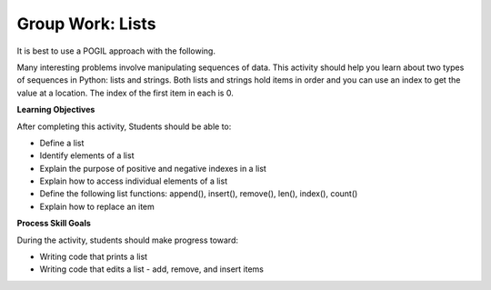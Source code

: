 Group Work: Lists
--------------------------------------------------------

It is best to use a POGIL approach with the following.

Many interesting problems involve manipulating sequences of data.  This
activity should help you learn about two types of sequences in Python:
lists and strings. Both lists and strings hold items in order and you can use an index
to get the value at a location.  The index of the first item in each is 0.

**Learning Objectives**

After completing this activity, Students should be able to:

* Define a list
* Identify elements of a list
* Explain the purpose of positive and negative indexes in a list
* Explain how to access individual elements of a list
* Define the following list functions: append(), insert(), remove(), len(), index(), count()
* Explain how to replace an item

**Process Skill Goals**

During the activity, students should make progress toward:

* Writing code that prints a list
* Writing code that edits a list - add, remove, and insert items

.. activecode:: list_methods_digit
    :caption: list methods examples

    Edit the code below to answer the following questions.
    ~~~~
    digits = [1, 2, 0, 5, 4, 3, 6, 9, 8, 7]
    media = ["facebook", "twitter", "instagram", "snapchat"]
    studentData = [['Ethan', 13], ['Ashley', 14], ['Jalen', 12], ['Avery', 13]]
    print(len(digits))

.. mchoice:: listOp_MC_list
    :practice: T
    :answer_a: digits
    :answer_b: media
    :answer_c: studentData
    :answer_d: both b and c
    :correct: a
    :feedback_a: Correct! Digits has the most items in its lists.
    :feedback_b: Try Again! Use len() to check the length of each list
    :feedback_c: Try Again! Each list within a list counts as  one item. Use len() to check the length of each list.
    :feedback_d: Try Again! While b and c have the same number of items in their list, it is not the most. Use len() to check the length of each list

    Which of the lists in the code have the most number of items?

.. fillintheblank:: list_len_digit

    What is printed by line 4?

    - :10: Nice job! len(list) returns the number of items in the list
      :.*: Try again!  How many items are in digits at this point?

.. fillintheblank:: index_last_studentData

    What is the index of the last item in studentData at line 3?

    - :3: The last item is at the length of the list minus one.
      :.*: Remember that the first item is at index 0.

.. parsonsprob:: par_ex_group1

   Construct a function that replaces a value in a list with a new specified value and returns the list with the new value.
   -----
   def replaceVal(alist, val, newval):
       idx = alist.index(val)
       alist[index] = newval
       return alist


.. activecode:: listRepeat1
    :caption: Using * to repeat lists.

    Run this code to see what it prints. Feel free to edit!
    ~~~~
    areaCode = [3, 1, 2]
    print(areaCode * 3)

.. mchoice:: listOp_MC_plus312
    :practice: T
    :answer_a: 9
    :answer_b: [3, 1, 2, 3, 1, 2, 3, 1, 2]
    :answer_c: [3, 3, 3, 1, 1, 1, 2, 2, 2]
    :answer_d: [27, 3, 6]
    :correct: b
    :feedback_a: Repetition does not multiply the lengths of the lists.  It repeats the items.
    :feedback_b: Yes, the items of the list are repeated 3 times, one after another.
    :feedback_c: Repetition does not repeat each item individually.
    :feedback_d: Repetition does not multiply the individual items.

    What is printed by the following code?

.. fillintheblank:: list_area_code

    What is the index of 3 in the list areaCode?

    - :0: Correct! 3 is at the begininng of the list.
      :.*: Try Again! Use .index() to hel find where the index of 3 is.

.. mchoice:: listOp_MC_plus773
    :practice: T
    :answer_a: areaCode.append(7)
    :answer_b: areaCode.append([7])
    :answer_c: areaCode += 7
    :answer_d: areaCode.extend([7])
    :answer_e: areaCode.extend(7)
    :correct: a,d
    :feedback_a: Yes! You can add the item directly to the list using append
    :feedback_b: Try again! You cannot append a list even if it has one element
    :feedback_c: Try Again! You cannot concatenate a list and an integer, only two lists.
    :feedback_d: Yes! You can add a list to the end of another list using extend.
    :feedback_e: Try again!  You cannot extend a list with a number.

     Which of the following lines could you use to add 7 to the list to become [3, 1, 2, 7,]?

.. parsonsprob:: par_ex_group2

   Construct a function that returns the max value from a list. If there are no items in ``alist``return ``None``.
   -----
   def getMax(alist):
   =====
       if len(alist) == 0:
           return None
   =====
       curr = alist[0]
       for item in alist:
   =====
           if item > curr:
   =====
               curr = item
   =====
       return curr

.. activecode:: list_methods_lucky_ac
    :caption: list methods examples

    Run this code to see what it prints. Feel free to edit!
    ~~~~
    bigCities = ["Chicago", "Detroit", "Houston", "New York"]
    print(bigCities)
    for x in bigCities:
        print(x, end = " ")
    print()


.. fillintheblank:: list_print_out

    How many items are in the list ``bigCities``?

    - :4: Yes! there are four items in this list.
      :.*: Try Again! use len() to find the size of the list.

.. mchoice:: listOp_MC_idx
    :practice: T
    :answer_a: 2
    :answer_b: 1
    :answer_c: 0
    :answer_d: 3
    :correct: b
    :feedback_a: Try Again! Remember that the index starts at 0 not at 1.
    :feedback_b: Yes, because lists start 0 based index, the solution would be index 1.
    :feedback_c: Try Again! Use index("Detroit") to find the index.
    :feedback_d: Try Again! Use index("Detroit") to find the index.

    What is the index of "Detroit" in the list ``bigCities``?

.. parsonsprob:: par_ex_group5

   Construct a function that returns the average of the values entered into the list.
   -----
   def average():
   =====
       numlist = list()
       while (True):
   =====
           inp = input('Enter a number: ')
   =====
           if inp == 'done': break
   =====
           value = float(inp)
   =====
           numlist.append(value)
   =====
       average = sum(numlist) / len(numlist)
   =====
       print('Average:', average)


.. dragndrop:: list_methods_dnd
    :practice: T
    :feedback: Read the chapter on lists and try again.
    :match_1: count|||Returns the number of times a specified value appears in the list
    :match_2: append|||Adds a value to the end of a list.
    :match_3: len|||Returns the number of items in a list.
    :match_4: remove|||Removes an item from a list.
    :match_5: type|||Returns the class name (type) of the current object.

    Drag each term to its definition
